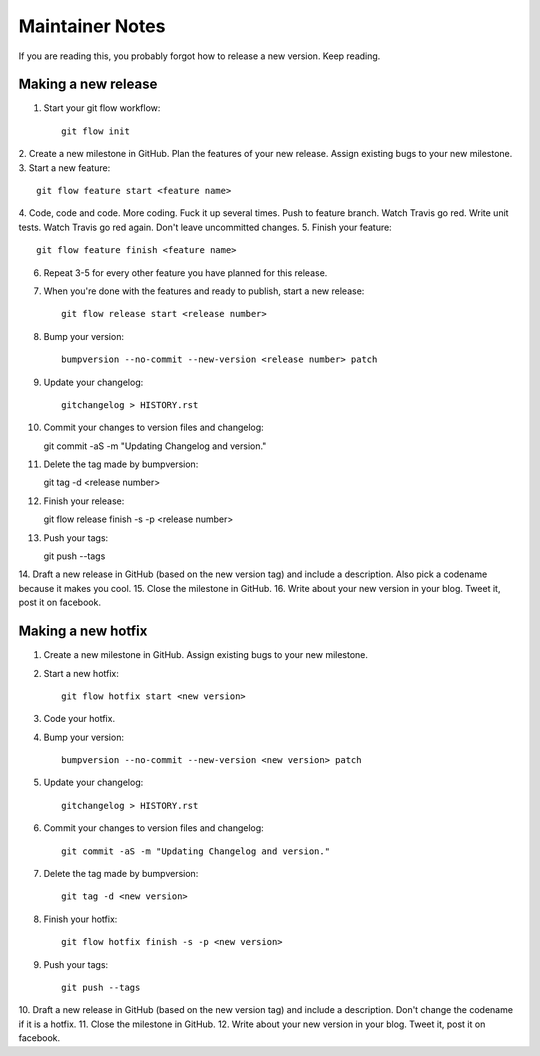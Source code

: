 ================
Maintainer Notes
================

If you are reading this, you probably forgot how to release a new version. Keep
reading.

Making a new release
--------------------

1. Start your git flow workflow::

    git flow init

2. Create a new milestone in GitHub. Plan the features of your new release. Assign
existing bugs to your new milestone.
3. Start a new feature::

    git flow feature start <feature name>

4. Code, code and code. More coding. Fuck it up several times. Push to feature
branch. Watch Travis go red. Write unit tests. Watch Travis go red again. Don't
leave uncommitted changes.
5. Finish your feature::

    git flow feature finish <feature name>

6. Repeat 3-5 for every other feature you have planned for this release.
7. When you're done with the features and ready to publish, start a new release::

    git flow release start <release number>

8. Bump your version::

    bumpversion --no-commit --new-version <release number> patch

9. Update your changelog::

    gitchangelog > HISTORY.rst

10. Commit your changes to version files and changelog::

    git commit -aS -m "Updating Changelog and version."

11. Delete the tag made by bumpversion::

    git tag -d <release number>

12. Finish your release::

    git flow release finish -s -p <release number>

13. Push your tags::

    git push --tags

14. Draft a new release in GitHub (based on the new version tag) and include
a description. Also pick a codename because it makes you cool.
15. Close the milestone in GitHub.
16. Write about your new version in your blog. Tweet it, post it on facebook.

Making a new hotfix
-------------------

1. Create a new milestone in GitHub. Assign existing bugs to your new milestone.
2. Start a new hotfix::

    git flow hotfix start <new version>

3. Code your hotfix.
4. Bump your version::

    bumpversion --no-commit --new-version <new version> patch

5. Update your changelog::

    gitchangelog > HISTORY.rst

6. Commit your changes to version files and changelog::

    git commit -aS -m "Updating Changelog and version."

7. Delete the tag made by bumpversion::

    git tag -d <new version>

8. Finish your hotfix::

    git flow hotfix finish -s -p <new version>

9. Push your tags::

    git push --tags

10. Draft a new release in GitHub (based on the new version tag) and include
a description. Don't change the codename if it is a hotfix.
11. Close the milestone in GitHub.
12. Write about your new version in your blog. Tweet it, post it on facebook.